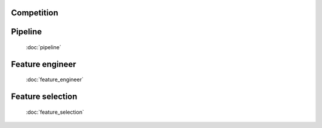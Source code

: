 Competition
=====

Pipeline
=================
   :doc:`pipeline`


Feature engineer
=================
   :doc:`feature_engineer`


Feature selection
=================
   :doc:`feature_selection`
